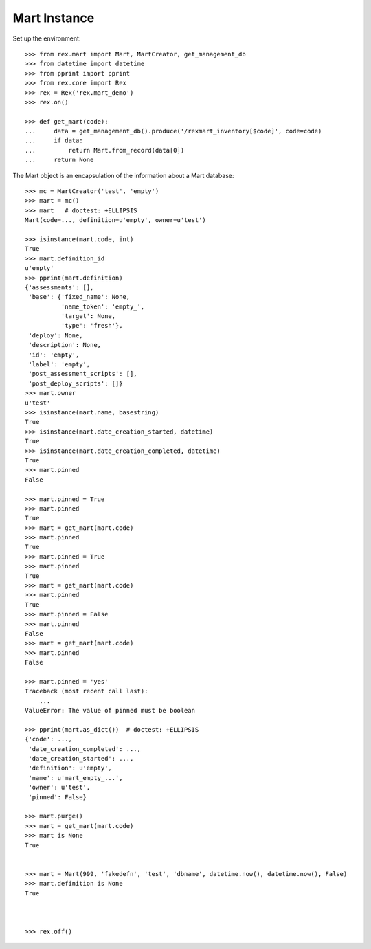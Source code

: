 *************
Mart Instance
*************


Set up the environment::

    >>> from rex.mart import Mart, MartCreator, get_management_db
    >>> from datetime import datetime
    >>> from pprint import pprint
    >>> from rex.core import Rex
    >>> rex = Rex('rex.mart_demo')
    >>> rex.on()

    >>> def get_mart(code):
    ...     data = get_management_db().produce('/rexmart_inventory[$code]', code=code)
    ...     if data:
    ...         return Mart.from_record(data[0])
    ...     return None


The Mart object is an encapsulation of the information about a Mart database::

    >>> mc = MartCreator('test', 'empty')
    >>> mart = mc()
    >>> mart   # doctest: +ELLIPSIS
    Mart(code=..., definition=u'empty', owner=u'test')

    >>> isinstance(mart.code, int)
    True
    >>> mart.definition_id
    u'empty'
    >>> pprint(mart.definition)
    {'assessments': [],
     'base': {'fixed_name': None,
              'name_token': 'empty_',
              'target': None,
              'type': 'fresh'},
     'deploy': None,
     'description': None,
     'id': 'empty',
     'label': 'empty',
     'post_assessment_scripts': [],
     'post_deploy_scripts': []}
    >>> mart.owner
    u'test'
    >>> isinstance(mart.name, basestring)
    True
    >>> isinstance(mart.date_creation_started, datetime)
    True
    >>> isinstance(mart.date_creation_completed, datetime)
    True
    >>> mart.pinned
    False

    >>> mart.pinned = True
    >>> mart.pinned
    True
    >>> mart = get_mart(mart.code)
    >>> mart.pinned
    True
    >>> mart.pinned = True
    >>> mart.pinned
    True
    >>> mart = get_mart(mart.code)
    >>> mart.pinned
    True
    >>> mart.pinned = False
    >>> mart.pinned
    False
    >>> mart = get_mart(mart.code)
    >>> mart.pinned
    False

    >>> mart.pinned = 'yes'
    Traceback (most recent call last):
        ...
    ValueError: The value of pinned must be boolean

    >>> pprint(mart.as_dict())  # doctest: +ELLIPSIS
    {'code': ...,
     'date_creation_completed': ...,
     'date_creation_started': ...,
     'definition': u'empty',
     'name': u'mart_empty_...',
     'owner': u'test',
     'pinned': False}

    >>> mart.purge()
    >>> mart = get_mart(mart.code)
    >>> mart is None
    True


    >>> mart = Mart(999, 'fakedefn', 'test', 'dbname', datetime.now(), datetime.now(), False)
    >>> mart.definition is None
    True



    >>> rex.off()

